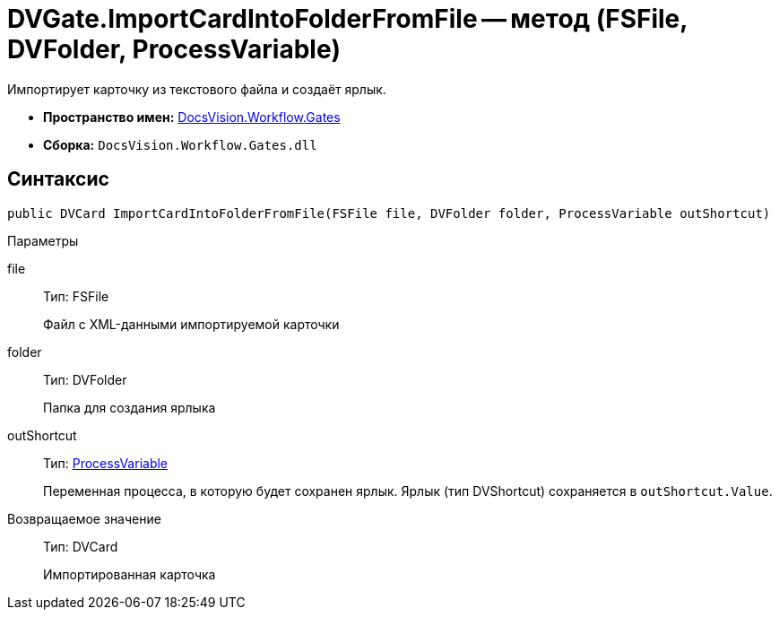 = DVGate.ImportCardIntoFolderFromFile -- метод (FSFile, DVFolder, ProcessVariable)

Импортирует карточку из текстового файла и создаёт ярлык.

* *Пространство имен:* xref:api/DocsVision/Workflow/Gates/Gates_NS.adoc[DocsVision.Workflow.Gates]
* *Сборка:* `DocsVision.Workflow.Gates.dll`

== Синтаксис

[source,csharp]
----
public DVCard ImportCardIntoFolderFromFile(FSFile file, DVFolder folder, ProcessVariable outShortcut)
----

Параметры

file::
Тип: FSFile
+
Файл с XML-данными импортируемой карточки
folder::
Тип: DVFolder
+
Папка для создания ярлыка
outShortcut::
Тип: xref:api/DocsVision/Workflow/Runtime/ProcessVariable_CL.adoc[ProcessVariable]
+
Переменная процесса, в которую будет сохранен ярлык. Ярлык (тип DVShortcut) сохраняется в `outShortcut.Value`.

Возвращаемое значение::
Тип: DVCard
+
Импортированная карточка
